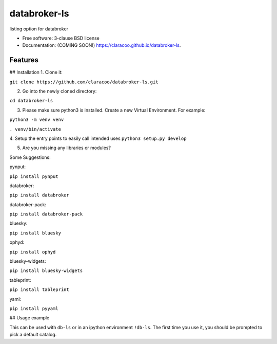 =============
databroker-ls
=============

.. image:: https://img.shields.io/travis/claracoo/databroker-ls.svg
        :target: https://travis-ci.org/claracoo/databroker-ls

.. image:: https://img.shields.io/pypi/v/databroker-ls.svg
        :target: https://pypi.python.org/pypi/databroker-ls


listing option for databroker

* Free software: 3-clause BSD license
* Documentation: (COMING SOON!) https://claracoo.github.io/databroker-ls.

Features
--------

## Installation
1. Clone it:

``git clone https://github.com/claracoo/databroker-ls.git``

2. Go into the newly cloned directory:

``cd databroker-ls``


3. Please make sure python3 is installed. Create a new Virtual Environment. For example:

``python3 -m venv venv``

``. venv/bin/activate``

4. Setup the entry points to easily call intended uses
``python3 setup.py develop``


5. Are you missing any libraries or modules?

Some Suggestions:


pynput:

``pip install pynput``

databroker:

``pip install databroker``

databroker-pack:

``pip install databroker-pack``

bluesky:

``pip install bluesky``

ophyd:

``pip install ophyd``

bluesky-widgets:

``pip install bluesky-widgets``

tableprint:

``pip install tableprint``

yaml:

``pip install pyyaml``



## Usage example

This can be used with ``db-ls`` or in an ipython environment ``!db-ls``. The first time you use it, you should be prompted to pick a default catalog.



























